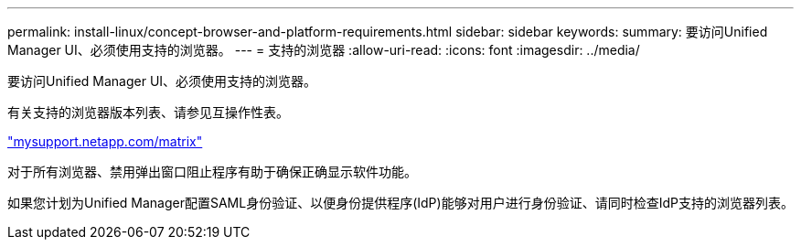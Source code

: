 ---
permalink: install-linux/concept-browser-and-platform-requirements.html 
sidebar: sidebar 
keywords:  
summary: 要访问Unified Manager UI、必须使用支持的浏览器。 
---
= 支持的浏览器
:allow-uri-read: 
:icons: font
:imagesdir: ../media/


[role="lead"]
要访问Unified Manager UI、必须使用支持的浏览器。

有关支持的浏览器版本列表、请参见互操作性表。

http://mysupport.netapp.com/matrix["mysupport.netapp.com/matrix"]

对于所有浏览器、禁用弹出窗口阻止程序有助于确保正确显示软件功能。

如果您计划为Unified Manager配置SAML身份验证、以便身份提供程序(IdP)能够对用户进行身份验证、请同时检查IdP支持的浏览器列表。
